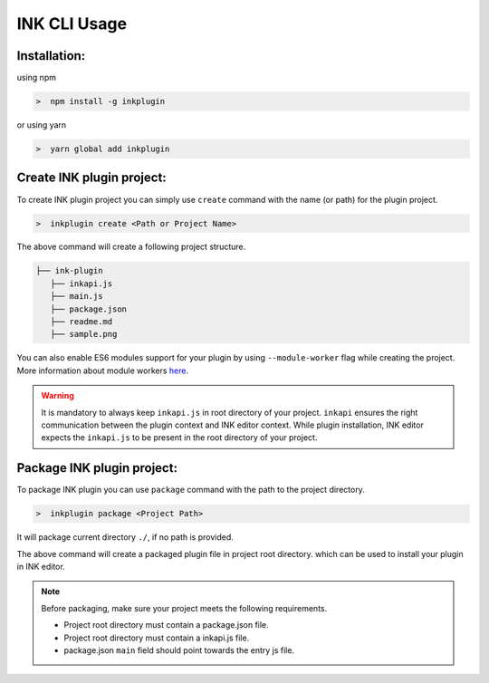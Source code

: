 INK CLI Usage
=============


Installation:
+++++++++++++++++++

using npm

.. code::

  >  npm install -g inkplugin 

or using yarn

.. code::

  >  yarn global add inkplugin 

Create INK plugin project: 
++++++++++++++++++++++++++++

To create INK plugin project you can simply use ``create`` command with the name (or path) for the plugin project.

.. code::

  >  inkplugin create <Path or Project Name>

The above command will create a following project structure.

.. code::

  ├── ink-plugin
     ├── inkapi.js
     ├── main.js
     ├── package.json
     ├── readme.md
     ├── sample.png

You can also enable ES6 modules support for your plugin by using ``--module-worker`` flag while creating the project. More information about module workers here_.

.. warning::

    It is mandatory to always keep ``inkapi.js`` in root directory of your project. ``inkapi`` ensures the right communication between the plugin context and INK editor context. While plugin installation, INK editor expects the ``inkapi.js`` to be present in the root directory of your project.

Package INK plugin project: 
+++++++++++++++++++++++++++

To package INK plugin you can use ``package`` command with the path to the project directory.

.. code::

  >  inkplugin package <Project Path>

It will package current directory ``./``, if no path is provided.

The above command will create a packaged plugin file in project root directory. which can be used to install your plugin in INK editor.

.. note::

    Before packaging, make sure your project meets the following requirements.

    * Project root directory must contain a package.json file.
    * Project root directory must contain a inkapi.js file.
    * package.json ``main`` field should point towards the entry js file.


.. _here: ../advanced/plugin-workers.html